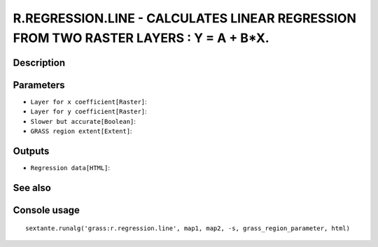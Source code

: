 R.REGRESSION.LINE - CALCULATES LINEAR REGRESSION FROM TWO RASTER LAYERS : Y = A + B*X.
======================================================================================

Description
-----------

Parameters
----------

- ``Layer for x coefficient[Raster]``:
- ``Layer for y coefficient[Raster]``:
- ``Slower but accurate[Boolean]``:
- ``GRASS region extent[Extent]``:

Outputs
-------

- ``Regression data[HTML]``:

See also
---------


Console usage
-------------


::

	sextante.runalg('grass:r.regression.line', map1, map2, -s, grass_region_parameter, html)
